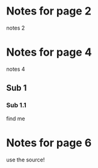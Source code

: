 #+INTERLEAVE_PDF: quotes.pdf

* Notes for page 2
:PROPERTIES:
:interleave_page_note: 2
:END:

notes 2

* Notes for page 4
:PROPERTIES:
:interleave_page_note: 4
:END:

notes 4

** Sub 1

*** Sub 1.1

find me
* Notes for page 6
:PROPERTIES:
:interleave_page_note: 6
:END:

use the source!
